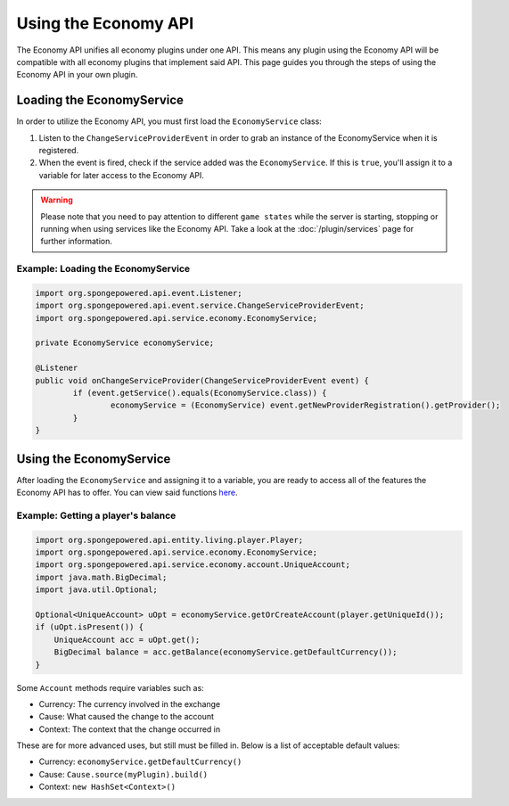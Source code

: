 =====================
Using the Economy API
=====================

The Economy API unifies all economy plugins under one API. This means any plugin using the Economy API
will be compatible with all economy plugins that implement said API. This page guides you through the steps of using
the Economy API in your own plugin.

Loading the EconomyService
==========================

In order to utilize the Economy API, you must first load the ``EconomyService`` class:

#. Listen to the ``ChangeServiceProviderEvent`` in order to grab an instance of the EconomyService when it is registered.

#. When the event is fired, check if the service added was the ``EconomyService``. If this is ``true``, you'll assign
   it to a variable for later access to the Economy API.

.. warning::
  Please note that you need to pay attention to different ``game states`` while the server is starting, stopping or
  running when using services like the Economy API. Take a look at the :doc:`/plugin/services` page for further
  information.



Example: Loading the EconomyService
~~~~~~~~~~~~~~~~~~~~~~~~~~~~~~~~~~~

.. code-block:: java

	import org.spongepowered.api.event.Listener;
	import org.spongepowered.api.event.service.ChangeServiceProviderEvent;
	import org.spongepowered.api.service.economy.EconomyService;

	private EconomyService economyService;

	@Listener
	public void onChangeServiceProvider(ChangeServiceProviderEvent event) {
		if (event.getService().equals(EconomyService.class)) {
			economyService = (EconomyService) event.getNewProviderRegistration().getProvider();
		}
	}

Using the EconomyService
========================

After loading the ``EconomyService`` and assigning it to a variable, you are ready to access all of the features the
Economy API has to offer. You can view said functions
`here <https://jd.spongepowered.org/?org/spongepowered/api/service/economy/EconomyService.html>`_.

Example: Getting a player's balance
~~~~~~~~~~~~~~~~~~~~~~~~~~~~~~~~~~~

.. code-block:: java

    import org.spongepowered.api.entity.living.player.Player;
    import org.spongepowered.api.service.economy.EconomyService;
    import org.spongepowered.api.service.economy.account.UniqueAccount;
    import java.math.BigDecimal;
    import java.util.Optional;
    
    Optional<UniqueAccount> uOpt = economyService.getOrCreateAccount(player.getUniqueId());
    if (uOpt.isPresent()) {
        UniqueAccount acc = uOpt.get();
    	BigDecimal balance = acc.getBalance(economyService.getDefaultCurrency());
    }

Some ``Account`` methods require variables such as:

* Currency: The currency involved in the exchange
* Cause: What caused the change to the account
* Context: The context that the change occurred in

These are for more advanced uses, but still must be filled in. Below is a list of acceptable default values:

* Currency: ``economyService.getDefaultCurrency()``
* Cause: ``Cause.source(myPlugin).build()``
* Context: ``new HashSet<Context>()``
